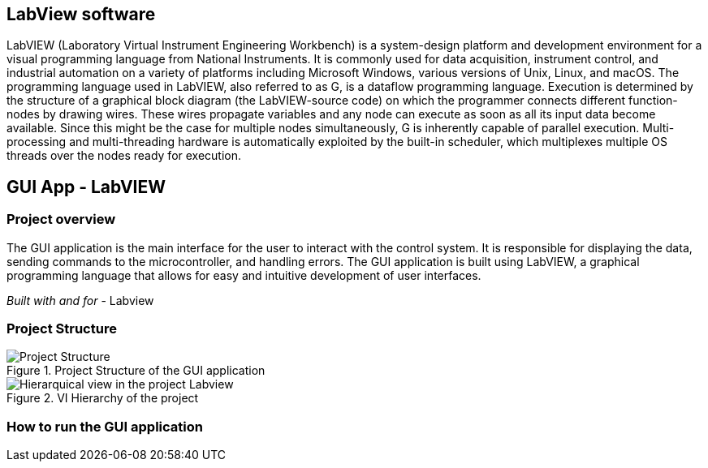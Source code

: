 == LabView software ==
LabVIEW (Laboratory Virtual Instrument Engineering Workbench) is a system-design platform and development environment for a visual programming language from National Instruments. It is commonly used for data acquisition, instrument control, and industrial automation on a variety of platforms including Microsoft Windows, various versions of Unix, Linux, and macOS.  The programming language used in LabVIEW, also referred to as G, is a dataflow programming language. Execution is determined by the structure of a graphical block diagram (the LabVIEW-source code) on which the programmer connects different function-nodes by drawing wires. These wires propagate variables and any node can execute as soon as all its input data become available. Since this might be the case for multiple nodes simultaneously, G is inherently capable of parallel execution. Multi-processing and multi-threading hardware is automatically exploited by the built-in scheduler, which multiplexes multiple OS threads over the nodes ready for execution.

== GUI App - LabVIEW

=== Project overview
The GUI application is the main interface for the user to interact with the control system. It is responsible for displaying the data, sending commands to the microcontroller, and handling errors. The GUI application is built using LabVIEW, a graphical programming language that allows for easy and intuitive development of user interfaces.

_Built with and for_
- Labview

=== Project Structure


.Project Structure of the GUI application
image::../dev_labview/Documentation_vi/Project_Structure_1.svg[Project Structure]

.VI Hierarchy of the project
image::../dev_labview/Documentation_vi/LVtemp20240312184737_17_0h.png[Hierarquical view in the project Labview]

=== How to run the GUI application
